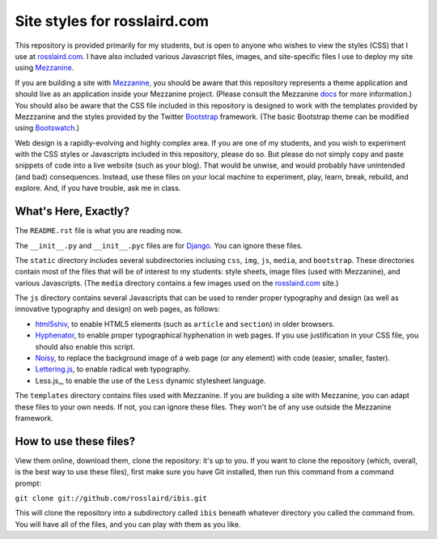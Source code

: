 =============================
Site styles for rosslaird.com
=============================

This repository is provided primarily for my students, but is open to anyone
who wishes to view the styles (CSS) that I use at rosslaird.com_. I have also
included various Javascript files, images, and site-specific files I use to
deploy my site using Mezzanine_.

If you are building a site with Mezzanine_, you should be aware that this
repository represents a theme application and should live as an application
inside your Mezzanine project. (Please consult the Mezzanine docs_ for more
information.) You should also be aware that the CSS file included in this
repository is designed to work with the templates provided by Mezzzanine and
the styles provided by the Twitter Bootstrap_ framework. (The basic Bootstrap
theme can be modified using Bootswatch_.)

Web design is a rapidly-evolving and highly complex area. If you are one of my
students, and you wish to experiment with the CSS styles or Javascripts
included in this repository, please do so. But please do not simply copy and
paste snippets of code into a live website (such as your blog). That would be
unwise, and would probably have unintended (and bad) consequences. Instead,
use these files on your local machine to experiment, play, learn, break,
rebuild, and explore. And, if you have trouble, ask me in class.

What's Here, Exactly?
----------------------

The ``README.rst`` file is what you are reading now.

The ``__init__.py`` and ``__init__.pyc`` files are for Django_. You can ignore these files.

The ``static`` directory includes several subdirectories inclusing ``css``, ``img``, ``js``,
``media``, and ``bootstrap``. These directories contain most of the files that will
be of interest to my students: style sheets, image files (used with
Mezzanine), and various Javascripts. (The ``media`` directory contains a few
images used on the rosslaird.com_ site.)

The ``js`` directory contains several Javascripts that can be used to render
proper typography and design (as well as innovative typography and design) on
web pages, as follows:

- html5shiv_, to enable HTML5 elements (such as ``article`` and ``section``) in older browsers.

- Hyphenator_, to enable proper typographical hyphenation in web pages.
  If you use justification in your CSS file, you should also enable this script.

- Noisy_, to replace the background image of a web page (or any element) with
  code (easier, smaller, faster).

- Lettering.js_, to enable radical web typography.

- Less.js_, to enable the use of the ``Less`` dynamic stylesheet language.

The ``templates`` directory contains files used with Mezzanine. If you are
building a site with Mezzanine, you can adapt these files to your own needs.
If not, you can ignore these files. They won't be of any use outside the
Mezzanine framework.

How to use these files?
------------------------

View them online, download them, clone the repository: it's up to you. If you want to clone the repository (which, overall, is the best way to use these files), first make sure you have Git installed, then run this command from a command prompt:

``git clone git://github.com/rosslaird/ibis.git``

This will clone the repository into a subdirectory called ``ibis`` beneath whatever directory you called the command from. You will have all of the files, and you can play with them as you like.

.. _rosslaird.com: http://rosslaird.com
.. _Mezzanine: http://mezzanine.jupo.org
.. _rosslaird.com: http://rosslaird.com
.. _docs: http://mezzanine.jupo.org/docs/frequently-asked-questions.html#how-do-i-create-install-a-theme
.. _Bootstrap: http://twitter.github.com/bootstrap/
.. _Bootswatch: http://bootswatch.com/
.. _Django: https://www.djangoproject.com/
.. _html5shiv: http://code.google.com/p/html5shiv/
.. _hyphenator: http://code.google.com/p/hyphenator/
.. _Noisy: https://github.com/DanielRapp/Noisy
.. _Lettering.js: http://letteringjs.com/
.. _Less: http://lesscss.org/
